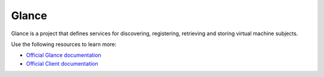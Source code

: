 ======
Glance
======

Glance is a project that defines services for discovering, registering,
retrieving and storing virtual machine subjects.

Use the following resources to learn more:

* `Official Glance documentation <http://docs.openstack.org/developer/subject/>`_
* `Official Client documentation <http://docs.openstack.org/developer/python-subjectclient/>`_
